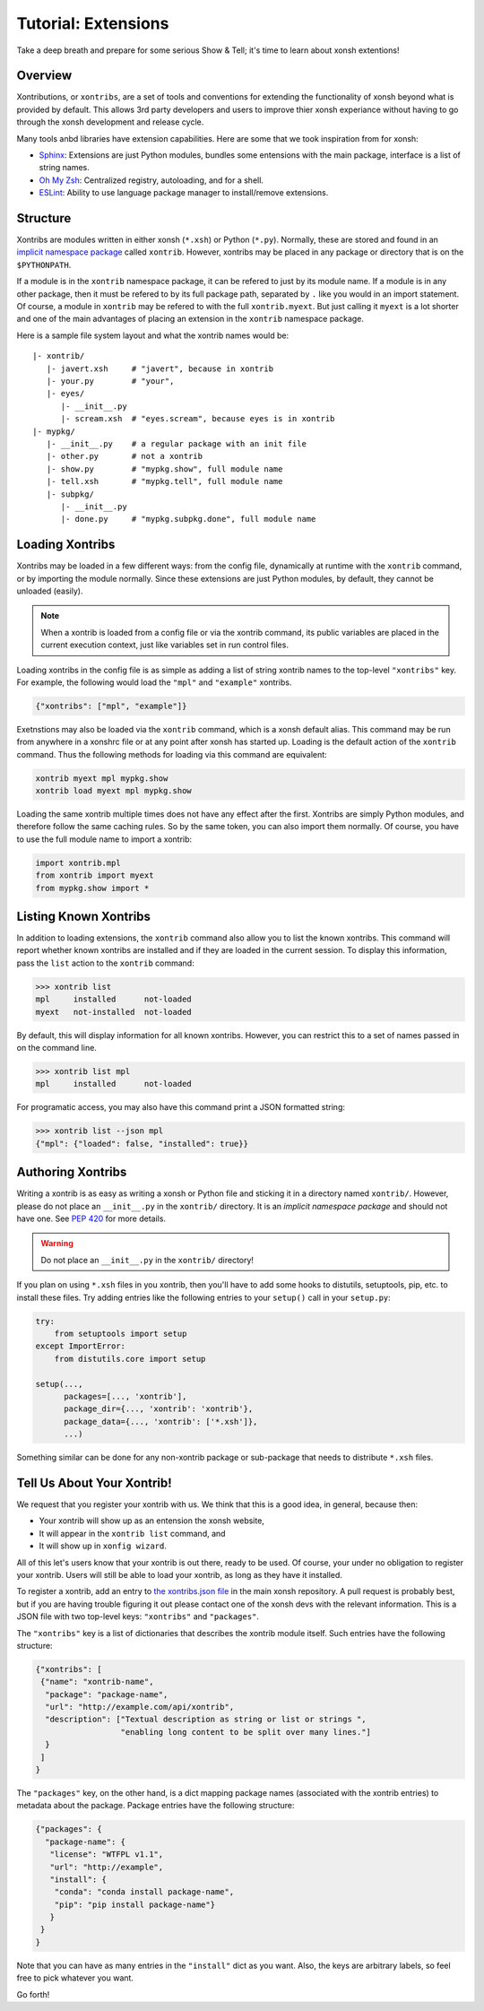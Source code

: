 .. _tutorial_xontrib:

************************************
Tutorial: Extensions
************************************
Take a deep breath and prepare for some serious Show & Tell; it's time to
learn about xonsh extentions!

Overview
================================
Xontributions, or ``xontribs``, are a set of tools and conventions for
extending the functionality of xonsh beyond what is provided by default. This
allows 3rd party developers and users to improve thier xonsh experiance without
having to go through the xonsh development and release cycle.

Many tools anbd libraries have extension capabilities. Here are some that we
took inspiration from for xonsh:

* `Sphinx <http://sphinx-doc.org/>`_: Extensions are just Python modules,
  bundles some entensions with the main package, interface is a list of
  string names.
* `Oh My Zsh <http://ohmyz.sh/>`_: Centralized registry, autoloading, and
  for a shell.
* `ESLint <http://eslint.org/>`_: Ability to use language package manager
  to install/remove extensions.


Structure
==========
Xontribs are modules written in either xonsh (``*.xsh``) or Python (``*.py``).
Normally, these are stored and found in an
`implicit namespace package <https://www.python.org/dev/peps/pep-0420/>`_
called ``xontrib``. However, xontribs may be placed in any package or directory
that is on the ``$PYTHONPATH``.

If a module is in the ``xontrib`` namespace package, it can be refered to just
by its module name. If a module is in any other package, then it must be
refered to by its full package path, separated by ``.`` like you would in an
import statement.  Of course, a module in ``xontrib`` may be refered to
with the full ``xontrib.myext``. But just calling it ``myext`` is a lot shorter
and one of the main advantages of placing an extension in the ``xontrib``
namespace package.

Here is a sample file system layout and what the xontrib names would be::

    |- xontrib/
       |- javert.xsh     # "javert", because in xontrib
       |- your.py        # "your",
       |- eyes/
          |- __init__.py
          |- scream.xsh  # "eyes.scream", because eyes is in xontrib
    |- mypkg/
       |- __init__.py    # a regular package with an init file
       |- other.py       # not a xontrib
       |- show.py        # "mypkg.show", full module name
       |- tell.xsh       # "mypkg.tell", full module name
       |- subpkg/
          |- __init__.py
          |- done.py     # "mypkg.subpkg.done", full module name


Loading Xontribs
================
Xontribs may be loaded in a few different ways: from the config file,
dynamically at runtime with the ``xontrib`` command, or by importing the
module normally. Since these extensions are just Python modules, by
default, they cannot be unloaded (easily).

.. note::

    When a xontrib is loaded from a config file or via the xontrib command,
    its public variables are placed in the current execution context, just
    like variables set in run control files.

Loading xontribs in the config file is as simple as adding a list of string
xontrib names to the top-level ``"xontribs"`` key. For example, the following
would load the ``"mpl"`` and ``"example"`` xontribs.

.. code:: json

    {"xontribs": ["mpl", "example"]}

Exetnstions may also be loaded via the ``xontrib`` command, which is a xonsh
default alias. This command may be run from anywhere in a xonshrc file or at
any point after xonsh has started up. Loading is the default action of the
``xontrib`` command. Thus the following methods for loading via this command
are equivalent:

.. code-block:: xonsh

    xontrib myext mpl mypkg.show
    xontrib load myext mpl mypkg.show

Loading the same xontrib multiple times does not have any effect after the
first. Xontribs are simply Python modules, and therefore follow the same
caching rules. So by the same token, you can also import them normally.
Of course, you have to use the full module name to import a xontrib:

.. code-block:: python

    import xontrib.mpl
    from xontrib import myext
    from mypkg.show import *


Listing Known Xontribs
======================
In addition to loading extensions, the ``xontrib`` command also allow you to
list the known xontribs. This command will report whether known xontribs are
installed and if they are loaded in the current session. To display this
information, pass the ``list`` action to the ``xontrib`` command:

.. code-block:: xonshcon

    >>> xontrib list
    mpl     installed      not-loaded
    myext   not-installed  not-loaded

By default, this will display information for all known xontribs. However,
you can restrict this to a set of names passed in on the command line.

.. code-block:: xonshcon

    >>> xontrib list mpl
    mpl     installed      not-loaded

For programatic access, you may also have this command print a JSON formatted
string:

.. code-block:: xonshcon

    >>> xontrib list --json mpl
    {"mpl": {"loaded": false, "installed": true}}

Authoring Xontribs
=========================
Writing a xontrib is as easy as writing a xonsh or Python file and sticking
it in a directory named ``xontrib/``. However, please do not place an
``__init__.py`` in the ``xontrib/`` directory. It is an
*implicit namespace package* and should not have one. See
`PEP 420 <https://www.python.org/dev/peps/pep-0420/>`_ for more details.

.. warning::

    Do not place an ``__init__.py`` in the ``xontrib/`` directory!

If you plan on using ``*.xsh`` files in you xontrib, then you'll
have to add some hooks to distutils, setuptools, pip, etc. to install these
files. Try adding entries like the following entries to your ``setup()`` call
in your ``setup.py``:

.. code-block:: python

    try:
        from setuptools import setup
    except ImportError:
        from distutils.core import setup

    setup(...,
          packages=[..., 'xontrib'],
          package_dir={..., 'xontrib': 'xontrib'},
          package_data={..., 'xontrib': ['*.xsh']},
          ...)

Something similar can be done for any non-xontrib package or sub-package
that needs to distribute ``*.xsh`` files.


Tell Us About Your Xontrib!
===========================
We request that you register your xontrib with us.  We think that this is a
good idea, in general, because then:

* Your xontrib will show up as an entension the xonsh website,
* It will appear in the ``xontrib list`` command, and
* It will show up in ``xonfig wizard``.

All of this let's users know that your xontrib is out there, ready to be used.
Of course, your under no obligation to register your xontrib.  Users will
still be able to load your xontrib, as long as they have it installed.

To register a xontrib, add an entry to
`the xontribs.json file <https://github.com/scopatz/xonsh/blob/master/xonsh/xontribs.json>`_
in the main xonsh repository.  A pull request is probably best, but if you
are having trouble figuring it out please contact one of the xonsh devs
with the relevant information.
This is a JSON file with two top-level keys: ``"xontribs"`` and ``"packages"``.

The ``"xontribs"`` key is a list of dictionaries that describes the xontrib
module itself.  Such entries have the following structure:

.. code-block:: json

    {"xontribs": [
     {"name": "xontrib-name",
      "package": "package-name",
      "url": "http://example.com/api/xontrib",
      "description": ["Textual description as string or list or strings ",
                      "enabling long content to be split over many lines."]
      }
     ]
    }

The ``"packages"`` key, on the other hand, is a dict mapping package names
(associated with the xontrib entries) to metadata about the package. Package
entries have the following structure:

.. code-block:: json

    {"packages": {
      "package-name": {
       "license": "WTFPL v1.1",
       "url": "http://example",
       "install": {
        "conda": "conda install package-name",
        "pip": "pip install package-name"}
       }
     }
    }

Note that you can have as many entries in the ``"install"`` dict as you
want. Also, the keys are arbitrary labels, so feel free to pick whatever
you want.

Go forth!
